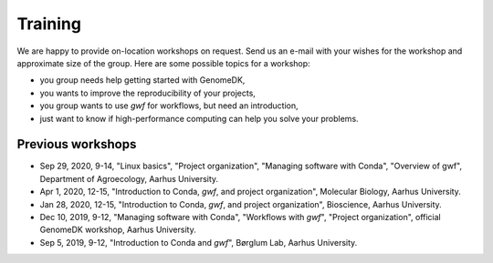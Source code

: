 .. _workshops:

========
Training
========

We are happy to provide on-location workshops on request. Send us an e-mail
with your wishes for the workshop and approximate size of the group. Here are
some possible topics for a workshop:

* you group needs help getting started with GenomeDK,
* you wants to improve the reproducibility of your projects,
* you group wants to use *gwf* for workflows, but need an introduction,
* just want to know if high-performance computing can help you solve your
  problems.

Previous workshops
==================

* Sep 29, 2020, 9-14, "Linux basics", "Project organization", "Managing software with Conda", "Overview of gwf", Department of Agroecology, Aarhus University.
* Apr 1, 2020, 12-15, "Introduction to Conda, *gwf*, and project organization", Molecular Biology, Aarhus University.
* Jan 28, 2020, 12-15, "Introduction to Conda, *gwf*, and project organization", Bioscience, Aarhus University.
* Dec 10, 2019, 9-12, "Managing software with Conda", "Workflows with *gwf*", "Project organization", official GenomeDK workshop, Aarhus University.
* Sep 5, 2019, 9-12, "Introduction to Conda and *gwf*", Børglum Lab, Aarhus University.

